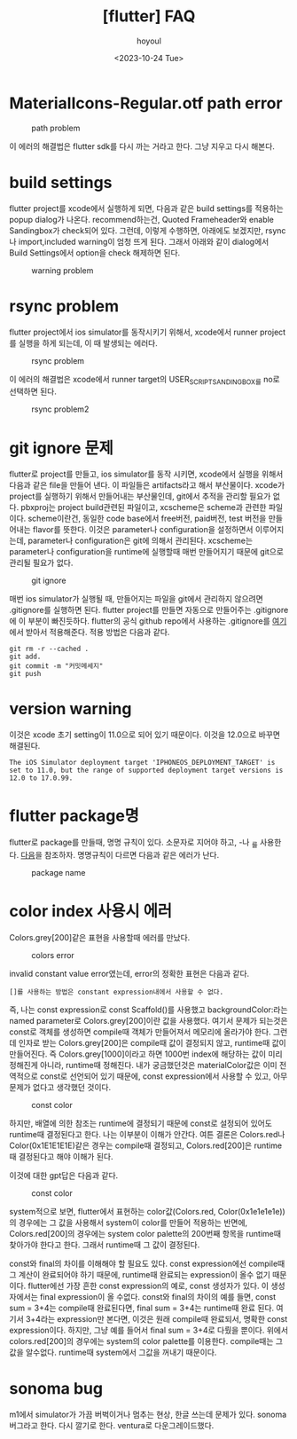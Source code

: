 :PROPERTIES:
:ID:       7B4F1354-F06D-4C26-8377-BE54809DB7C5
:mtime:    20231101090017 20231031185713 20231031172320 20231031161212 20231031150951 20231025121510 20231025102546 20231024134043
:ctime:    20231024134043
:END:
#+title: [flutter] FAQ
#+AUTHOR: hoyoul
#+EMAIL: hoyoul@whitebrew.com
#+DATE: <2023-10-24 Tue>
#+DESCRIPTION: flutter faq
#+HUGO_DRAFT: true
* MaterialIcons-Regular.otf path error
#+CAPTION: path problem
#+NAME: path problem
#+attr_html: :width 400px
#+attr_latex: :width 400px
[[../static/img/faq/path1.png]]

이 에러의 해결법은 flutter sdk를 다시 까는 거라고 한다. 그냥 지우고
다시 해본다.
* build settings
flutter project를 xcode에서 실행하게 되면, 다음과 같은 build
settings를 적용하는 popup dialog가 나온다. recommend하는건, Quoted
Frameheader와 enable Sandingbox가 check되어 있다. 그런데, 이렇게
수행하면, 아래에도 보겠지만, rsync나 import,included warning이 엄청
뜨게 된다. 그래서 아래와 같이 dialog에서 Build Settings에서 option을
check 해제하면 된다.

#+CAPTION: warning problem
#+NAME: warning problem
#+attr_html: :width 400px
#+attr_latex: :width 400px
[[../static/img/faq/warning1.png]]


* rsync problem
flutter project에서 ios simulator를 동작시키기 위해서, xcode에서
runner project를 실행을 하게 되는데, 이 때 발생되는 에러다.
#+CAPTION: rsync problem
#+NAME: rsync problem
#+attr_html: :width 400px
#+attr_latex: :width 400px
[[../static/img/faq/rsync1.png]]

이 에러의 해결법은 xcode에서 runner target의 USER_SCRIPT_SANDINGBOX를
no로 선택하면 된다.
#+CAPTION: rsync problem2
#+NAME: rsync problem2
#+attr_html: :width 400px
#+attr_latex: :width 400px
[[../static/img/faq/rsync2.png]]
* git ignore 문제
flutter로 project를 만들고, ios simulator를 동작 시키면, xcode에서
실행을 위해서 다음과 같은 file을 만들어 낸다. 이 파일들은
artifacts라고 해서 부산물이다. xcode가 project를 실행하기 위해서
만들어내는 부산물인데, git에서 추적을 관리할 필요가 없다. pbxproj는
project build관련된 파일이고, xcscheme은 scheme과 관련한
파일이다. scheme이란건, 동일한 code base에서 free버전, paid버전, test
버전을 만들어내는 flavor를 뜻한다. 이것은 parameter나 configuration을
설정하면서 이루어지는데, parameter나 configuration은 git에 의해서
관리된다. xcscheme는 parameter나 configuration을 runtime에 실행할때
매번 만들어지기 때문에 git으로 관리될 필요가 없다.
#+CAPTION: git ignore
#+NAME: git ignore
#+attr_html: :width 400px
#+attr_latex: :width 400px
[[../static/img/faq/ignore.png]]

매번 ios simulator가 실행될 때, 만들어지는 파일을 git에서 관리하지
않으려면 .gitignore를 실행하면 된다. flutter project를 만들면 자동으로
만들어주는 .gitignore에 이 부분이 빠진듯하다. flutter의 공식 github
repo에서 사용하는 .gitignore를 [[https://github.com/flutter/flutter/blob/master/.gitignore][여기]]에서 받아서 적용해준다. 적용 방법은
다음과 같다.

#+BEGIN_SRC shell
git rm -r --cached .
git add. 
git commit -m "커밋메세지"
git push
#+END_SRC
* version warning
이것은 xcode 초기 setting이 11.0으로 되어 있기 때문이다. 이것을 12.0으로 바꾸면 해결된다.
#+BEGIN_SRC text
  The iOS Simulator deployment target 'IPHONEOS_DEPLOYMENT_TARGET' is
  set to 11.0, but the range of supported deployment target versions is
  12.0 to 17.0.99.
#+END_SRC
* flutter package명
flutter로 package를 만들때, 명명 규칙이 있다. 소문자로 지어야 하고,
-나 _를 사용한다. [[https://dart.dev/tools/pub/pubspec#name][다음]]을 참조하자. 명명규칙이 다르면 다음과 같은
에러가 난다.

#+CAPTION: package name
#+NAME: package name
#+attr_html: :width 400px
#+attr_latex: :width 400px
[[../static/img/faq/name1.png]]
* color index 사용시 에러
Colors.grey[200]같은 표현을 사용할때 에러를 만났다.
#+CAPTION: colors error
#+NAME: colors error
#+attr_html: :width 400px
#+attr_latex: :width 400px
[[../static/img/faq/colors.png]]

invalid constant
value error였는데, error의 정확한 표현은 다음과 같다.
#+BEGIN_SRC text
[]를 사용하는 방법은 constant expression내에서 사용할 수 없다.
#+END_SRC
즉, 나는 const expression로 const Scaffold()를 사용했고
backgroundColor:라는 named parameter로 Colors.grey[200]이란 값을
사용했다. 여기서 문제가 되는것은 const로 객체를 생성하면 compile때
객체가 만들어져서 메모리에 올라가야 한다. 그런데 인자로 받는
Colors.grey[200]은 compile때 값이 결정되지 않고, runtime때 값이
만들어진다. 즉 Colors.grey[1000]이라고 하면 1000번 index에 해당하는
값이 미리 정해진게 아니라, runtime때 정해진다. 내가 궁금했던것은
materialColor값은 이미 전역적으로 const로 선언되어 있기 때문에, const
expression에서 사용할 수 있고, 아무 문제가 없다고 생각했던 것이다.

#+CAPTION: const color
#+NAME: const color
#+attr_html: :width 400px
#+attr_latex: :width 400px
[[../static/img/faq/colors2.png]]


하지만, 배열에 의한 참조는 runtime에 결정되기 때문에 const로 설정되어
있어도 runtime때 결정된다고 한다. 나는 이부분이 이해가 안간다. 여튼
결론은 Colors.red나 Color(0x1E1E1E1E)같은 경우는 compile때 결정되고,
Colors.red[200]은 runtime때 결정된다고 해야 이해가 된다.

이것에 대한 gpt답은 다음과 같다.

#+CAPTION: const color
#+NAME: const color
#+attr_html: :width 400px
#+attr_latex: :width 400px
[[../static/img/faq/gpt1.png]]

system적으로 보면, flutter에서 표현하는 color값(Colors.red,
Color(0x1e1e1e1e))의 경우에는 그 값을 사용해서 system이 color를 만들어
적용하는 반면에, Colors.red[200]의 경우에는 system color palette의
200번째 항목을 runtime때 찾아가야 한다고 한다. 그래서 runtime때 그
값이 결정된다.

const와 final의 차이를 이해해야 할 필요도 있다. const expression에선
compile때 그 계산이 완료되어야 하기 때문에, runtime때 완료되는
expression이 올수 없기 때문이다. flutter에선 가장 흔한 const
expression의 예로, const 생성자가 있다. 이 생성자에서는 final
expression이 올 수없다. const와 final의 차이의 예를 들면, const sum =
3+4는 compile때 완료된다면, final sum = 3+4는 runtime때 완료
된다. 여기서 3+4라는 expression만 본다면, 이것은 원래 compile때
완료되서, 명확한 const expression이다. 하지만, 그냥 예를 들어서 final
sum = 3+4로 다뤘을 뿐이다. 위에서 colors.red[200]의 경우에는 system의
color palette를 이용한다. compile때는 그 값을 알수없다. runtime때
system에서 그값을 꺼내기 때문이다.

* sonoma bug
m1에서 simulator가 가끔 버벅이거나 멈추는 현상, 한글 쓰는데 문제가
있다. sonoma 버그라고 한다. 다시 깔기로 한다. ventura로
다운그레이드했다. 







